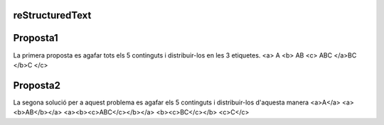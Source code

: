 reStructuredText
================

Proposta1
=========
La primera proposta es agafar tots els 5 continguts i distribuir-los en les 3 etiquetes.
<a> A
<b> AB
<c> ABC
</a>BC
</b>C
</c>

Proposta2
=========
La segona solució per a aquest problema es agafar els 5 continguts i distribuir-los d'aquesta manera
<a>A</a>
<a><b>AB</b></a>
<a><b><c>ABC</c></b></a>
<b><c>BC</c></b>
<c>C</c>